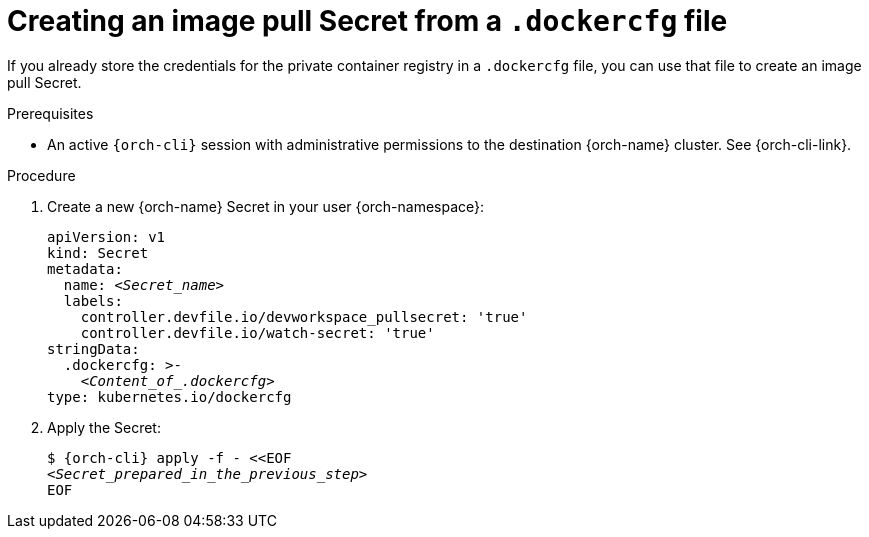 [id="creating-an-image-pull-secret-from-a-.dockercfg-file"]
= Creating an image pull Secret from a `.dockercfg` file

If you already store the credentials for the private container registry in a `.dockercfg` file, you can use that file to create an image pull Secret.

.Prerequisites

* An active `{orch-cli}` session with administrative permissions to the destination {orch-name} cluster. See {orch-cli-link}.

.Procedure

. Create a new {orch-name} Secret in your user {orch-namespace}:
+
[source,yaml,subs="+quotes,+attributes,+macros"]
----
apiVersion: v1
kind: Secret
metadata:
  name: __<Secret_name>__
  labels:
    controller.devfile.io/devworkspace_pullsecret: 'true'
    controller.devfile.io/watch-secret: 'true'
stringData:
  .dockercfg: >-
    __<Content_of_.dockercfg>__
type: kubernetes.io/dockercfg
----

. Apply the Secret:
+
[subs="+quotes,+attributes,+macros"]
----
$ {orch-cli} apply -f - <<EOF
__<Secret_prepared_in_the_previous_step>__
EOF
----
